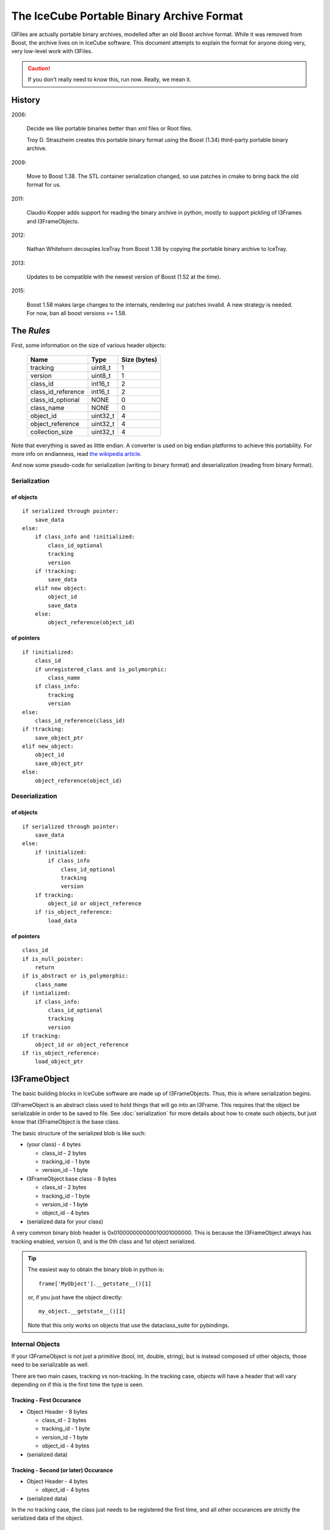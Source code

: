 The IceCube Portable Binary Archive Format
==========================================

I3Files are actually portable binary archives, modelled after an old
Boost archive format. While it was removed from Boost, the archive
lives on in IceCube software.  This document attempts to explain the
format for anyone doing very, very low-level work with I3Files.

.. caution::

    If you don't really need to know this, run now. Really, we mean it.
    
History
-------

2006:

    Decide we like portable binaries better than xml files or Root files.

    Troy D. Straszheim creates this portable binary format using the Boost
    (1.34) third-party portable binary archive.

2009:

    Move to Boost 1.38. The STL container serialization changed,
    so use patches in cmake to bring back the old format for us.

2011:

    Claudio Kopper adds support for reading the binary archive in python,
    mostly to support pickling of I3Frames and I3FrameObjects.

2012:

    Nathan Whitehorn decouples IceTray from Boost 1.38 by copying the
    portable binary archive to IceTray.

2013:

    Updates to be compatible with the newest version of Boost
    (1.52 at the time).

2015:

    Boost 1.58 makes large changes to the internals, rendering
    our patches invalid. A new strategy is needed. For now, ban all
    boost versions >= 1.58.

The *Rules*
-----------

First, some information on the size of various header objects:

    ===================  ========  ============
    Name                 Type      Size (bytes)
    ===================  ========  ============
    tracking             uint8_t   1
    version              uint8_t   1
    class_id             int16_t   2
    class_id_reference   int16_t   2
    class_id_optional    NONE      0
    class_name           NONE      0
    object_id            uint32_t  4
    object_reference     uint32_t  4
    collection_size      uint32_t  4
    ===================  ========  ============

Note that everything is saved as little endian. A converter is used on
big endian platforms to achieve this portability. For more info on 
endianness, read `the wikipedia article <http://en.wikipedia.org/wiki/Endianness>`_.

And now some pseudo-code for serialization (writing to binary format)
and deserialization (reading from binary format).

Serialization
^^^^^^^^^^^^^

of objects
++++++++++

::

    if serialized through pointer:
        save_data
    else:
        if class_info and !initialized:
            class_id_optional
            tracking
            version
        if !tracking:
            save_data
        elif new object:
            object_id
            save_data
        else:
            object_reference(object_id)

of pointers
+++++++++++

::
    
    if !initialized:
        class_id
        if unregistered_class and is_polymorphic:
            class_name
        if class_info:
            tracking
            version
    else:
        class_id_reference(class_id)
    if !tracking:
        save_object_ptr
    elif new_object:
        object_id
        save_object_ptr
    else:
        object_reference(object_id)

Deserialization
^^^^^^^^^^^^^^^

of objects
++++++++++

::

    if serialized through pointer:
        save_data
    else:
        if !initialized:
            if class_info
                class_id_optional
                tracking
                version
        if tracking:
            object_id or object_reference
        if !is_object_reference:
            load_data

of pointers
+++++++++++

::

    class_id
    if is_null_pointer:
        return
    if is_abstract or is_polymorphic:
        class_name
    if !intialized:
        if class_info:
            class_id_optional
            tracking
            version
    if tracking:
        object_id or object_reference
    if !is_object_reference:
        load_object_ptr


I3FrameObject
-------------

The basic building blocks in IceCube software are made up of I3FrameObjects.
Thus, this is where serialization begins.

I3FrameObject is an abstract class used to hold things that will go into an
I3Frame. This requires that the object be serializable in order to be
saved to file. See :doc:`serialization` for more details about how to create
such objects, but just know that I3FrameObject is the base class.

The basic structure of the serialized blob is like such:

* (your class) - 4 bytes

  * class_id - 2 bytes
  
  * tracking_id - 1 byte
  
  * version_id - 1 byte

* I3FrameObject base class - 8 bytes

  * class_id - 2 bytes
  
  * tracking_id - 1 byte
  
  * version_id - 1 byte

  * object_id - 4 bytes

* (serialized data for your class)

A very common binary blob header is 0x010000000000010001000000.
This is because the I3FrameObject always has tracking enabled, version 0,
and is the 0th class and 1st object serialized.

.. tip::

    The easiest way to obtain the binary blob in python is::

        frame['MyObject'].__getstate__()[1]
    
    or, if you just have the object directly::
    
        my_object.__getstate__()[1]
    
    Note that this only works on objects that use the dataclass_suite for pybindings.

Internal Objects
^^^^^^^^^^^^^^^^

If your I3FrameObject is not just a primitive (bool, int, double, string),
but is instead composed of other objects, those need to be serializable as
well.

There are two main cases, tracking vs non-tracking.  In the tracking case,
objects will have a header that will vary depending on if this is the first
time the type is seen.

Tracking - First Occurance
++++++++++++++++++++++++++

* Object Header - 8 bytes

  * class_id - 2 bytes

  * tracking_id - 1 byte
  
  * version_id - 1 byte

  * object_id - 4 bytes

* (serialized data)

Tracking - Second (or later) Occurance
++++++++++++++++++++++++++++++++++++++

* Object Header - 4 bytes

  * object_id - 4 bytes

* (serialized data)


In the no tracking case, the class just needs to be registered the first
time, and all other occurances are strictly the serialized data of the
object.

No Tracking - First Occurance
+++++++++++++++++++++++++++++

* Object Header - 2 bytes

  * class_id - 2 bytes

* (serialized data)

No Tracking - Second (or later) Occurance
+++++++++++++++++++++++++++++++++++++++++

* (serialized data)

Standard Library Containers
^^^^^^^^^^^^^^^^^^^^^^^^^^^

A vector needs some special consideration because of optimizations
based on contents. Lists and maps will follow the un-optimized approach.

Vector Optimization
+++++++++++++++++++

If the vector contents are a primitive datatype, the array inside the
vector can be serialized directly from memory:

* Count - 4 bytes

* memory copy of array - (sizeof(type) * count)

Non-Optimized Container
+++++++++++++++++++++++

* Count - 4 bytes

* for each object in the container:
    
  * (serialized object)

Maps serialize each object as a std::pair of key,value.

I3Frame
-------

An I3Frame is basically a map of frame object names to serialized
I3FrameObjects.

A detailed format is:

* I3 tag '[i3]' - 4 bytes (0x5b69335d)

* version - 4 bytes

* stream - 3 bytes

  * tracking_id - 1 byte
    
  * version_id - 1 byte
    
  * value - 1 byte

* size - 4 bytes

* for each frame object:

  * key - [string]
  
  * type_name - [string]
  
  * buf - [serialized I3FrameObject]

* checksum - 4 bytes

.. note::

    The checksum is currently a crc32 checksum with the following bytes
    going into it in this order:
    
    * stream value
    
    * size
    
    * for each frame object:
    
      * key
      
      * type_name
      
      * buf


I3File
------

I3Files are now fairly straightforward - just a bunch of I3Frames. Since the
archive format is a stream of binary data, I3Files are just one serialized 
I3Frame after another.

This creates a few interesting effects. First, and most negatively, there is
no header for seeking directly to the Nth frame. (this is a much desired
feature if you want to implement it :) On the positive side, I3Files can be
any file-like object, including pipes or network sockets. This makes it easy
to do live streaming or directly writing to disk as processing happens,
without storing the whole file in memory.


Serialization Examples
----------------------

Now that we have some theoretical knowledge, let's go through some examples
of how different objects are serialized.

I3Int
^^^^^

Say we have an I3Int(10).  The serialization is::

    0x0100000000000100010000000a000000

We break this up into pieces:

* I3Int - 4 bytes (0x01000000)

  * class_id - 2 bytes = 1
  
  * tracking_id - 1 byte = 0
  
  * version_id - 1 byte = 0

* I3FrameObject base class - 8 bytes (0x0000010001000000)

  * class_id - 2 bytes = 0
  
  * tracking_id - 1 byte = 1
  
  * version_id - 1 byte = 0

  * object_id - 4 bytes = 1

* The actual int - 4 bytes (0x0a000000) = 10

I3Double
^^^^^^^^

Say we have an I3Double(3.14159).  The serialization is::

    0x0100000000000100010000006e861bf0f9210940

We break this up into pieces:

* I3Double - 4 bytes (0x01000000)

  * class_id - 2 bytes = 1
  
  * tracking_id - 1 byte = 0
  
  * version_id - 1 byte = 0

* I3FrameObject base class - 8 bytes (0x0000010001000000)

  * class_id - 2 bytes = 0
  
  * tracking_id - 1 byte = 1
  
  * version_id - 1 byte = 0

  * object_id - 4 bytes = 1

* The actual double - 8 bytes (0x6e861bf0f9210940) = 3.14159

I3String
^^^^^^^^

Say we have an I3String('testing').  The serialization is::

    0x01000000000001000100000000700000074657374696367

We break this up into pieces:

* I3String - 4 bytes (0x01000000)

  * class_id - 2 bytes = 1

  * tracking_id - 1 byte = 0

  * version_id - 1 byte = 0

* I3FrameObject base class - 8 bytes (0x0000010001000000)

  * class_id - 2 bytes = 0

  * tracking_id - 1 byte = 1

  * version_id - 1 byte = 0

  * object_id - 4 bytes = 1

* The string length - 4 bytes (0x07000000) = 7

* The actual string - 7 bytes (0x74657374696367) = 'testing'

OMKey
^^^^^^^

Say we have an OMKey(25,45,0).  The serialization is::

    0x01010000000000190000002d00000000

Note that this is a little different than normal because the OMKey is not
meant to be directly added to the frame. The object is not an I3FrameObject,
and serializes differently to reflect that.

We break this up into pieces:

* OMKey - 6 bytes (0x010100000000)

  * tracking_id - 1 byte = 1

  * version_id - 1 byte = 1
  
  * object_id - 4 bytes = 0

* string number - 4 bytes (0x19000000) = 25

* OM number - 4 bytes (0x2d000000) = 45

* PMT number - 1 byte (0x00) = 0

I3VectorOMKey
^^^^^^^^^^^^^

Say we have an I3VectorOMKey() with [OMKey(35,56,0),OMKey(25,45,0)]. 
The serialization is::

    0x01000000000001000000000002000000010102000000230000003800
    0x00000003000000190000002d00000000

We break this up into pieces:

* I3VectorOMKey - 4 bytes (0x01000000)

  * class_id - 2 bytes = 1

  * tracking_id - 1 byte = 0

  * version_id - 1 byte = 0

* I3FrameObject base class - 8 bytes (0x0000010001000000)

  * class_id - 2 bytes = 0

  * tracking_id - 1 byte = 1

  * version_id - 1 byte = 0

  * object_id - 4 bytes = 1

* Vector base class - 2 bytes (0x0000)

  * tracking_id - 1 byte = 0
  
  * version_id - 1 byte = 0

* Count - 4 bytes (0x02000000) = 2

* OMKey - 6 bytes (0x0101020000)

  * tracking_id = 1
  
  * version_id = 1
  
  * object_id = 2

* string number - 4 bytes (0x23000000) = 35

* OM number - 4 bytes (0x38000000) = 56

* PMT number - 1 byte (0x00) = 0

* OMKey - 4 bytes (0x030000)

  * object_id = 3

* string number - 4 bytes (0x19000000) = 25

* OM number - 4 bytes (0x2d000000) = 45

* PMT number - 1 byte (0x00) = 0



[To Do: fill in more examples]

